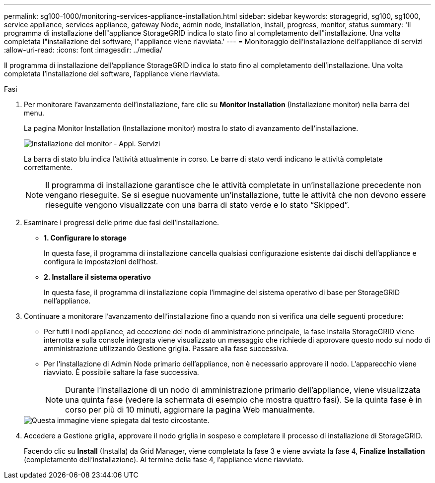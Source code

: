 ---
permalink: sg100-1000/monitoring-services-appliance-installation.html 
sidebar: sidebar 
keywords: storagegrid, sg100, sg1000, service appliance, services appliance, gateway Node, admin node, installation, install, progress, monitor, status 
summary: 'Il programma di installazione dell"appliance StorageGRID indica lo stato fino al completamento dell"installazione. Una volta completata l"installazione del software, l"appliance viene riavviata.' 
---
= Monitoraggio dell'installazione dell'appliance di servizi
:allow-uri-read: 
:icons: font
:imagesdir: ../media/


[role="lead"]
Il programma di installazione dell'appliance StorageGRID indica lo stato fino al completamento dell'installazione. Una volta completata l'installazione del software, l'appliance viene riavviata.

.Fasi
. Per monitorare l'avanzamento dell'installazione, fare clic su *Monitor Installation* (Installazione monitor) nella barra dei menu.
+
La pagina Monitor Installation (Installazione monitor) mostra lo stato di avanzamento dell'installazione.

+
image::../media/monitor_installation_services_appl.png[Installazione del monitor - Appl. Servizi]

+
La barra di stato blu indica l'attività attualmente in corso. Le barre di stato verdi indicano le attività completate correttamente.

+

NOTE: Il programma di installazione garantisce che le attività completate in un'installazione precedente non vengano rieseguite. Se si esegue nuovamente un'installazione, tutte le attività che non devono essere rieseguite vengono visualizzate con una barra di stato verde e lo stato "`Skipped`".

. Esaminare i progressi delle prime due fasi dell'installazione.
+
** *1. Configurare lo storage*
+
In questa fase, il programma di installazione cancella qualsiasi configurazione esistente dai dischi dell'appliance e configura le impostazioni dell'host.

** *2. Installare il sistema operativo*
+
In questa fase, il programma di installazione copia l'immagine del sistema operativo di base per StorageGRID nell'appliance.



. Continuare a monitorare l'avanzamento dell'installazione fino a quando non si verifica una delle seguenti procedure:
+
** Per tutti i nodi appliance, ad eccezione del nodo di amministrazione principale, la fase Installa StorageGRID viene interrotta e sulla console integrata viene visualizzato un messaggio che richiede di approvare questo nodo sul nodo di amministrazione utilizzando Gestione griglia. Passare alla fase successiva.
** Per l'installazione di Admin Node primario dell'appliance, non è necessario approvare il nodo. L'apparecchio viene riavviato. È possibile saltare la fase successiva.
+

NOTE: Durante l'installazione di un nodo di amministrazione primario dell'appliance, viene visualizzata una quinta fase (vedere la schermata di esempio che mostra quattro fasi). Se la quinta fase è in corso per più di 10 minuti, aggiornare la pagina Web manualmente.

+
image::../media/monitor_installation_install_sgws.gif[Questa immagine viene spiegata dal testo circostante.]



. Accedere a Gestione griglia, approvare il nodo griglia in sospeso e completare il processo di installazione di StorageGRID.
+
Facendo clic su *Install* (Installa) da Grid Manager, viene completata la fase 3 e viene avviata la fase 4, *Finalize Installation* (completamento dell'installazione). Al termine della fase 4, l'appliance viene riavviato.


